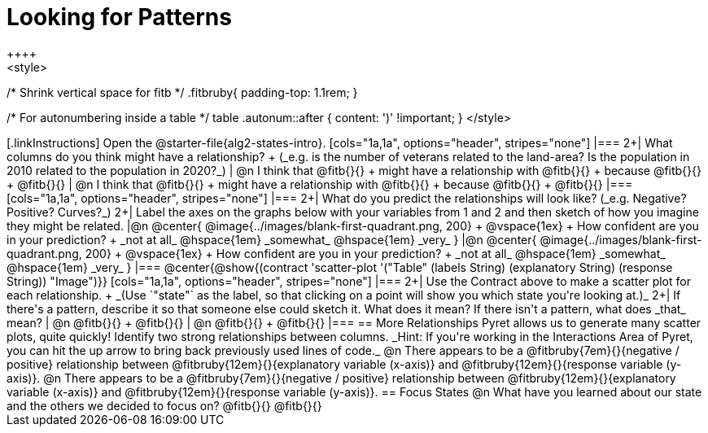 = Looking for Patterns
++++
<style>
/* Shrink vertical space for fitb */
.fitbruby{ padding-top: 1.1rem; }

/* For autonumbering inside a table */
table .autonum::after { content: ')' !important; }
</style>
++++

[.linkInstructions]
Open the @starter-file{alg2-states-intro}.

[cols="1a,1a", options="header", stripes="none"]
|===
2+| What columns do you think might have a relationship? +
(_e.g. is the number of veterans related to the land-area? Is the population in 2010 related to the population in 2020?_)

| @n I think that @fitb{}{} +
might have a relationship with @fitb{}{} +
because @fitb{}{} +
@fitb{}{}
| @n I think that @fitb{}{} +
might have a relationship with @fitb{}{} +
because @fitb{}{} +
@fitb{}{}

|===

[cols="1a,1a", options="header", stripes="none"]
|===
2+| What do you predict the relationships will look like? (_e.g. Negative? Positive? Curves?_)
2+| Label the axes on the graphs below with your variables from 1 and 2 and then sketch of how you imagine they might be related.

|@n @center{
	@image{../images/blank-first-quadrant.png, 200} +
	@vspace{1ex} +
	How confident are you in your prediction? +
_not at all_ @hspace{1em} _somewhat_ @hspace{1em} _very_
}
|@n @center{
	@image{../images/blank-first-quadrant.png, 200} +
	@vspace{1ex} +
	How confident are you in your prediction? +
_not at all_ @hspace{1em} _somewhat_ @hspace{1em} _very_
}
|===

@center{@show{(contract 'scatter-plot '("Table" (labels String) (explanatory String) (response String)) "Image")}}

[cols="1a,1a", options="header", stripes="none"]
|===
2+| Use the Contract above to make a scatter plot for each relationship. +
_(Use `"state"` as the label, so that clicking on a point will show you which state you're looking at.)_

2+| If there's a pattern, describe it so that someone else could sketch it. What does it mean? If there isn't a pattern, what does _that_ mean?
  | @n @fitb{}{} +
       @fitb{}{}
  | @n @fitb{}{} +
       @fitb{}{}
|===

== More Relationships

Pyret allows us to generate many scatter plots, quite quickly! Identify two strong relationships between columns. _Hint: If you're working in the Interactions Area of Pyret, you can hit the up arrow to bring back previously used lines of code._

@n There appears to be a @fitbruby{7em}{}{negative / positive} relationship between @fitbruby{12em}{}{explanatory variable (x-axis)} and @fitbruby{12em}{}{response variable (y-axis)}.

@n There appears to be a @fitbruby{7em}{}{negative / positive} relationship between @fitbruby{12em}{}{explanatory variable (x-axis)} and @fitbruby{12em}{}{response variable (y-axis)}.

== Focus States

@n What have you learned about our state and the others we decided to focus on? @fitb{}{}

@fitb{}{}

